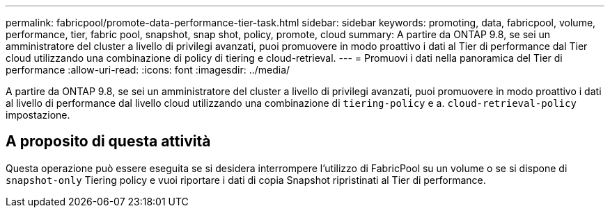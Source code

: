 ---
permalink: fabricpool/promote-data-performance-tier-task.html 
sidebar: sidebar 
keywords: promoting, data, fabricpool, volume, performance, tier, fabric pool, snapshot, snap shot, policy, promote, cloud 
summary: A partire da ONTAP 9.8, se sei un amministratore del cluster a livello di privilegi avanzati, puoi promuovere in modo proattivo i dati al Tier di performance dal Tier cloud utilizzando una combinazione di policy di tiering e cloud-retrieval. 
---
= Promuovi i dati nella panoramica del Tier di performance
:allow-uri-read: 
:icons: font
:imagesdir: ../media/


[role="lead"]
A partire da ONTAP 9.8, se sei un amministratore del cluster a livello di privilegi avanzati, puoi promuovere in modo proattivo i dati al livello di performance dal livello cloud utilizzando una combinazione di `tiering-policy` e a. `cloud-retrieval-policy` impostazione.



== A proposito di questa attività

Questa operazione può essere eseguita se si desidera interrompere l'utilizzo di FabricPool su un volume o se si dispone di `snapshot-only` Tiering policy e vuoi riportare i dati di copia Snapshot ripristinati al Tier di performance.
